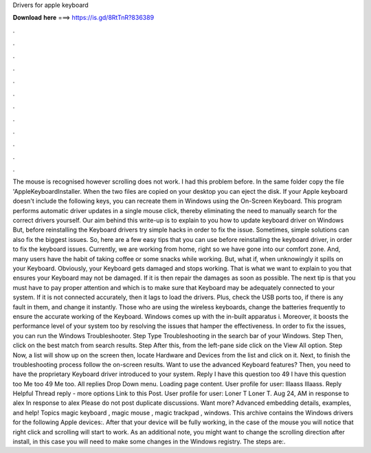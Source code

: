 Drivers for apple keyboard

𝐃𝐨𝐰𝐧𝐥𝐨𝐚𝐝 𝐡𝐞𝐫𝐞 ===> https://is.gd/8RtTnR?836389

.

.

.

.

.

.

.

.

.

.

.

.

The mouse is recognised however scrolling does not work. I had this problem before. In the same folder copy the file 'AppleKeyboardInstaller. When the two files are copied on your desktop you can eject the disk. If your Apple keyboard doesn't include the following keys, you can recreate them in Windows using the On-Screen Keyboard.
This program performs automatic driver updates in a single mouse click, thereby eliminating the need to manually search for the correct drivers yourself. Our aim behind this write-up is to explain to you how to update keyboard driver on Windows  But, before reinstalling the Keyboard drivers try simple hacks in order to fix the issue.
Sometimes, simple solutions can also fix the biggest issues. So, here are a few easy tips that you can use before reinstalling the keyboard driver, in order to fix the keyboard issues.
Currently, we are working from home, right so we have gone into our comfort zone. And, many users have the habit of taking coffee or some snacks while working.
But, what if, when unknowingly it spills on your Keyboard. Obviously, your Keyboard gets damaged and stops working. That is what we want to explain to you that ensures your Keyboard may not be damaged.
If it is then repair the damages as soon as possible. The next tip is that you must have to pay proper attention and which is to make sure that Keyboard may be adequately connected to your system. If it is not connected accurately, then it lags to load the drivers. Plus, check the USB ports too, if there is any fault in them, and change it instantly. Those who are using the wireless keyboards, change the batteries frequently to ensure the accurate working of the Keyboard. Windows comes up with the in-built apparatus i.
Moreover, it boosts the performance level of your system too by resolving the issues that hamper the effectiveness. In order to fix the issues, you can run the Windows Troubleshooter. Step Type Troubleshooting in the search bar of your Windows.
Step Then, click on the best match from search results. Step After this, from the left-pane side click on the View All option. Step Now, a list will show up on the screen then, locate Hardware and Devices from the list and click on it. Next, to finish the troubleshooting process follow the on-screen results. Want to use the advanced Keyboard features? Then, you need to have the proprietary Keyboard driver introduced to your system. Reply I have this question too 49 I have this question too Me too 49 Me too.
All replies Drop Down menu. Loading page content. User profile for user: lllaass lllaass. Reply Helpful Thread reply - more options Link to this Post. User profile for user: Loner T Loner T. Aug 24, AM in response to alex In response to alex Please do not post duplicate discussions. Want more? Advanced embedding details, examples, and help!
Topics magic keyboard , magic mouse , magic trackpad , windows. This archive contains the Windows drivers for the following Apple devices:. After that your device will be fully working, in the case of the mouse you will notice that right click and scrolling will start to work.
As an additional note, you might want to change the scrolling direction after install, in this case you will need to make some changes in the Windows registry. The steps are:.